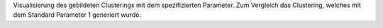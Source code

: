 Visualisierung des gebildeten Clusterings mit dem spezifizierten Parameter. Zum Vergleich das Clustering, welches mit dem Standard Parameter 1 generiert wurde. 
